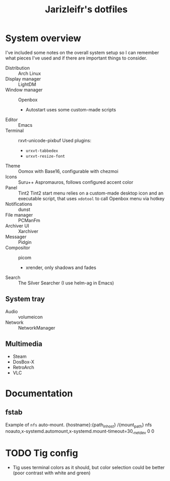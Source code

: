 #+TITLE:Jarizleifr's dotfiles
* System overview
I've included some notes on the overall system setup so I can remember what pieces I've used and if there are important things to consider.

- Distribution :: Arch Linux
- Display manager :: LightDM 
- Window manager :: Openbox 
  - Autostart uses some custom-made scripts
- Editor :: Emacs 
- Terminal :: rxvt-unicode-pixbuf
  Used plugins:
  - ~urxvt-tabbedex~
  - ~urxvt-resize-font~
- Theme :: Oomox with Base16, configurable with chezmoi
- Icons :: Suru++ Aspromauros, follows configured accent color
- Panel :: Tint2
  Tint2 start menu relies on a custom-made desktop icon and an executable script, that uses ~xdotool~ to call Openbox menu via hotkey
- Notifications :: dunst
- File manager :: PCManFm
- Archiver UI :: Xarchiver
- Messager :: Pidgin
- Compositor :: picom
  - xrender, only shadows and fades
- Search :: The Silver Searcher (I use helm-ag in Emacs)
** System tray
- Audio :: volumeicon
- Network :: NetworkManager
** Multimedia
- Steam
- DosBox-X
- RetroArch
- VLC

* Documentation 
** fstab
Example of ~nfs~ auto-mount.
{hostname}:{path_in_host} /{mount_path}  nfs  noauto,x-systemd.automount,x-systemd.mount-timeout=30,_netdev  0 0

* TODO Tig config
- Tig uses terminal colors as it should, but color selection could be better (poor contrast with white and green)

